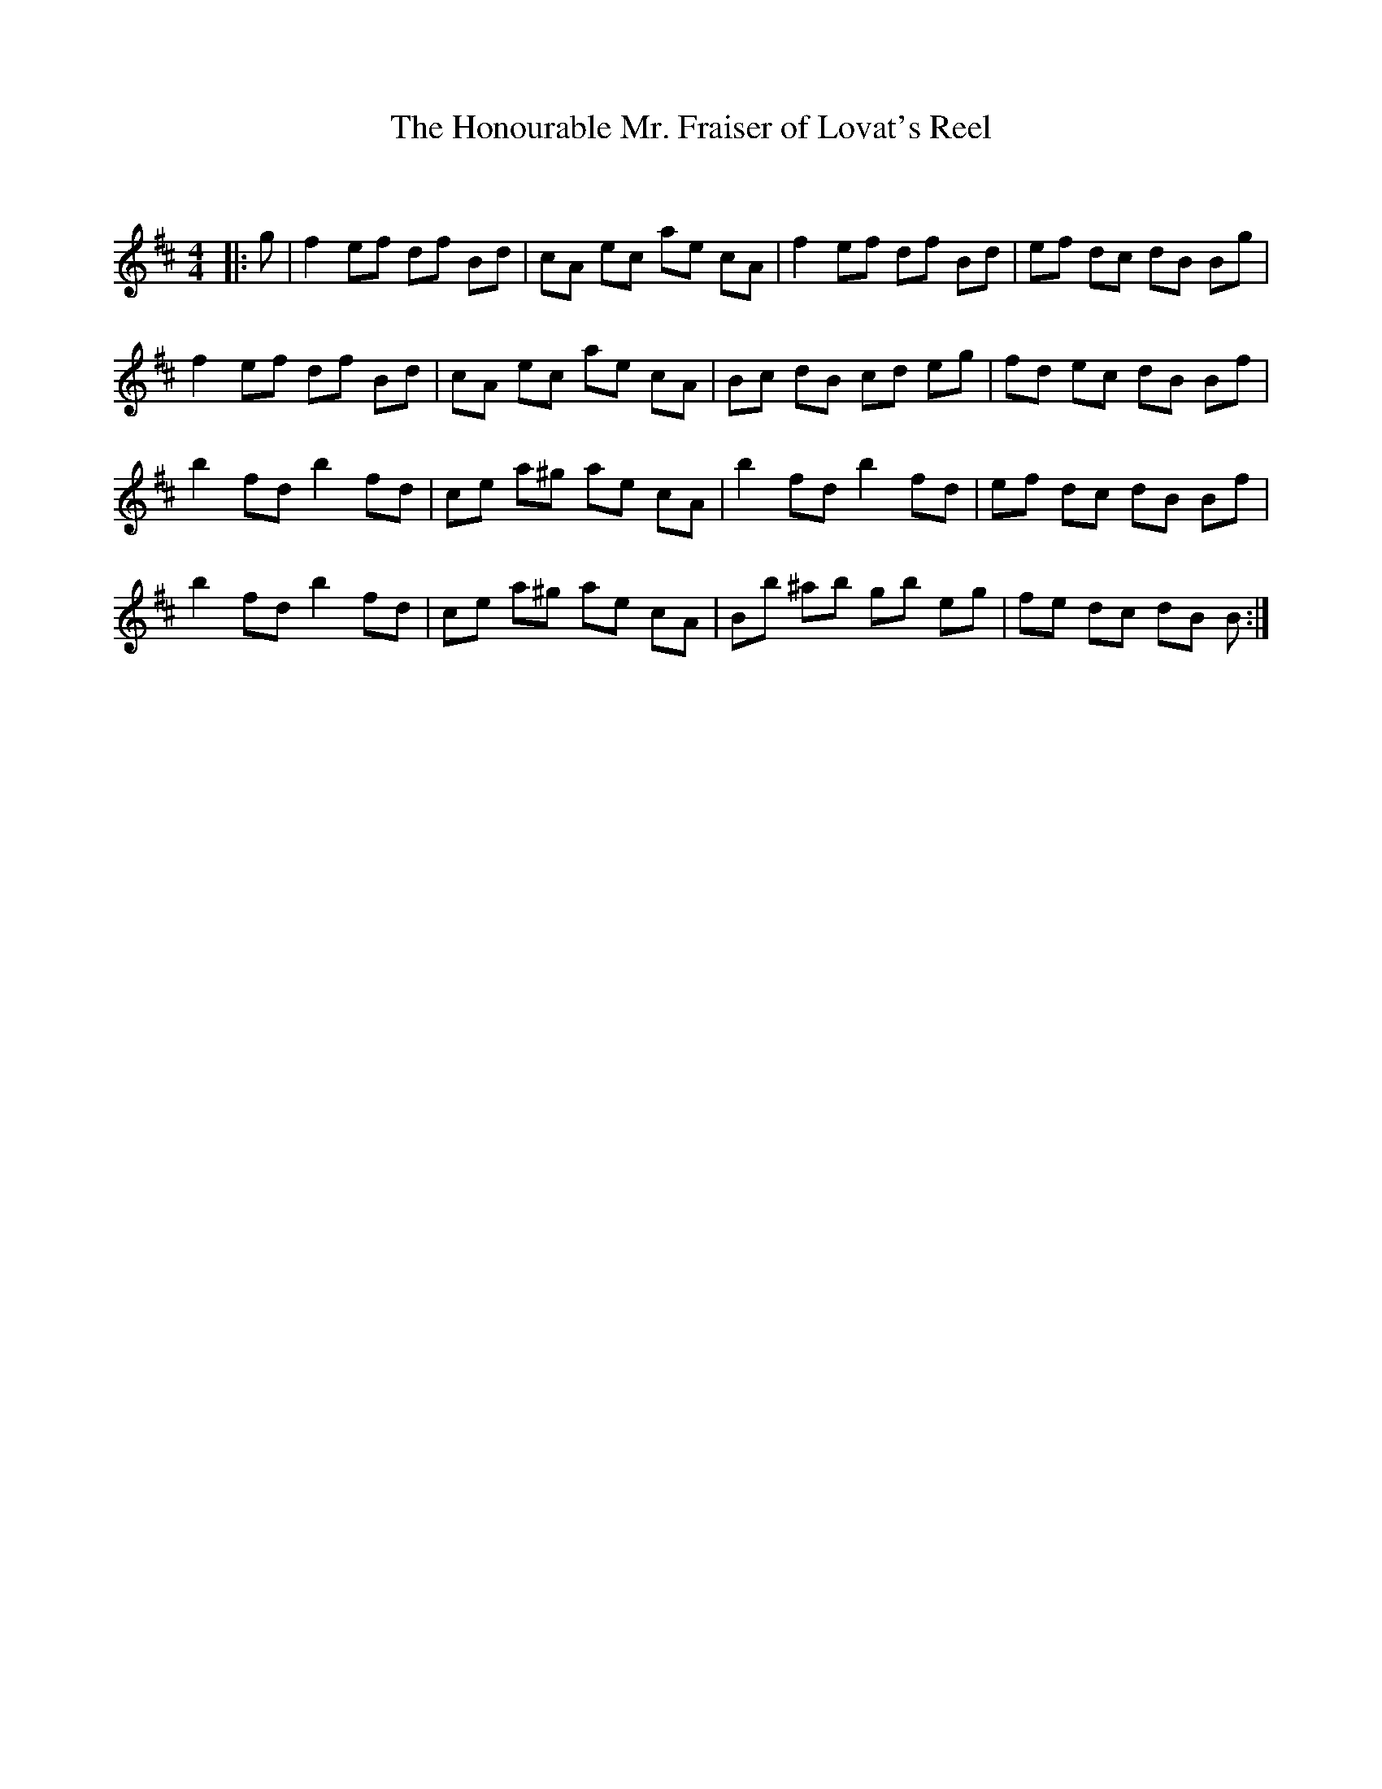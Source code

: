 X:1
T: The Honourable Mr. Fraiser of Lovat's Reel
C:
R:Reel
Q: 232
K:Bm
M:4/4
L:1/8
|:g|f2 ef df Bd|cA ec ae cA|f2 ef df Bd|ef dc dB Bg|
f2 ef df Bd|cA ec ae cA|Bc dB cd eg|fd ec dB Bf|
b2 fd b2 fd|ce a^g ae cA|b2 fd b2 fd|ef dc dB Bf|
b2 fd b2 fd|ce a^g ae cA|Bb ^ab gb eg|fe dc dB B:|
